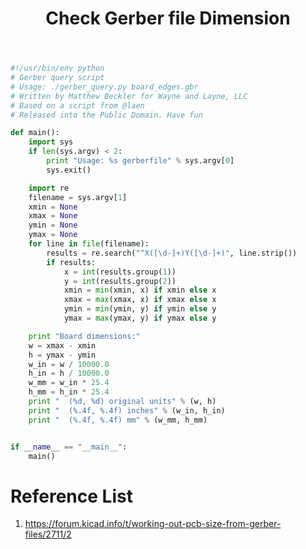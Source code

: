 :PROPERTIES:
:ID:       9d3070e2-1654-4c61-9036-a6f02b7f9bea
:END:
#+title: Check Gerber file Dimension

#+begin_src python
#!/usr/bin/env python
# Gerber query script
# Usage: ./gerber_query.py board_edges.gbr
# Written by Matthew Beckler for Wayne and Layne, LLC
# Based on a script from @laen
# Released into the Public Domain. Have fun

def main():
    import sys
    if len(sys.argv) < 2:
        print "Usage: %s gerberfile" % sys.argv[0]
        sys.exit()

    import re
    filename = sys.argv[1]
    xmin = None
    xmax = None
    ymin = None
    ymax = None
    for line in file(filename):
        results = re.search("^X([\d-]+)Y([\d-]+)", line.strip())
        if results:
            x = int(results.group(1))
            y = int(results.group(2))
            xmin = min(xmin, x) if xmin else x
            xmax = max(xmax, x) if xmax else x
            ymin = min(ymin, y) if ymin else y
            ymax = max(ymax, y) if ymax else y

    print "Board dimensions:"
    w = xmax - xmin
    h = ymax - ymin
    w_in = w / 10000.0
    h_in = h / 10000.0
    w_mm = w_in * 25.4
    h_mm = h_in * 25.4
    print "  (%d, %d) original units" % (w, h)
    print "  (%.4f, %.4f) inches" % (w_in, h_in)
    print "  (%.4f, %.4f) mm" % (w_mm, h_mm)


if __name__ == "__main__":
    main()

#+end_src

* Reference List
1. https://forum.kicad.info/t/working-out-pcb-size-from-gerber-files/2711/2
